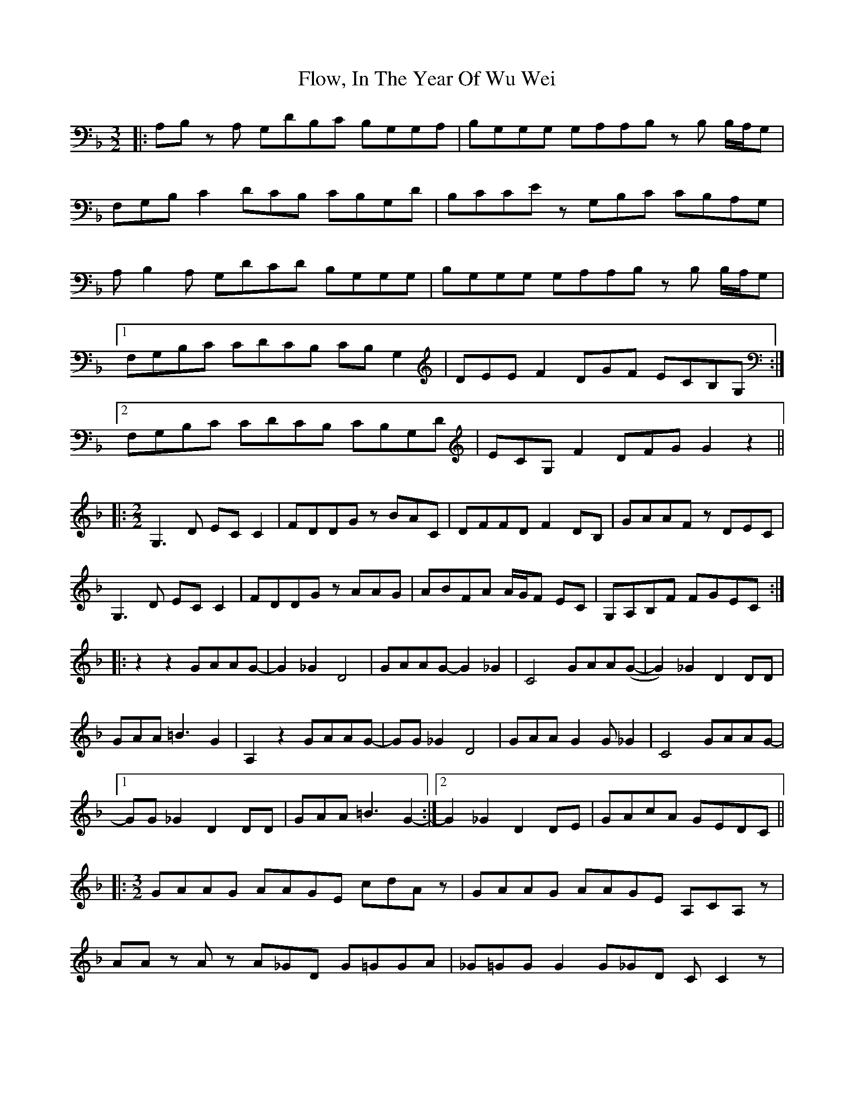 X: 13470
T: Flow, In The Year Of Wu Wei
R: three-two
M: 3/2
K: Fmajor
|:A,B, z A, G,DB,C B,G,G,A,|B,G,G,G, G,A,A,B, z B, B,/A,/G,|
F,G,B, C2 DCB, CB,G,D|B,CCE z G,B,C CB,A,G,|
A, B,2 A, G,DCD B,G,G,G,|B,G,G,G, G,A,A,B, z B, B,/A,/G,|
[1 F,G,B,C CDCB, CB, G,2|DEE F2 DGF ECB,G,:|
[2 F,G,B,C CDCB, CB,G,D|ECG, F2 DFG G2 z2||
|:[M:2/2] G,3 D EC C2|FDDG z BAC|DFFD F2 DB,|GAAF z DEC|
G,3 D EC C2|FDDG z AAG|ABFA A/G/F EC|G,A,B,F FGEC:|
|:z2 z2 GAAG-|-G2 _G2 D4|GAAG-G2 _G2|C4 GAA(G-|-G2) _G2 D2 DD|
GAA =B3 G2|A,2 z2 GAAG-|-GG _G2 D4|GAA G2 G _G2|C4 GAAG-|-
[1GG _G2 D2 DD|GAA =B3 G2:|-[2 G2 _G2 D2 DE|GAcA GEDC||
|:[M:3/2] GAAG AAGE cdA z|GAAG AAGE A,CA, z|
AA z A z A_GD G=GGA|_G=GG G2 G_GD C C2 z|
GAAG AAGE cdA z|GAAG AAGE A,CA, z|
AA z A z A_GD G=GGA|_G=GG G2 G_GD C C2 z|
G,A,A, C2 A,CD DEA,C|AA_GD B,DGA B3 =G|
c3 c2 cAc ABBB|GAAA z A_GD G=GGD|
G,A,A, C2 A,CD DEA,C|AA_GD B,DGA B3 =G|
c3 c2 cAc ABBB|GAAA z A_GD G=GGG:|[K: Ebmaj]
|:F,2 C2 F2 A2 F2 C2|B,2 E2 F2 A2 B2 E2|F4 F8|z2 c2 A2 G2 E2 z2|
F,2 C2 F2 A2 F2 C2 B,2 E2 F2 A2 B2 B,2|D4 D2 B,2 BA F2|A2 F2 E2 C2 A,2 z2|
F,2 C2 F2 A2 F2 C2|B,2 E2 F2 A2 B2 E2|F4 F8|z2 c2 A2 G2 E2 z2|
F,2 C2 F2 A2 F2 C2|B,2 E2 F2 A2 B2 B,2|D4 D2 B,2 B2 c2|A2 F2 E2 C2 A,2 z2:|

